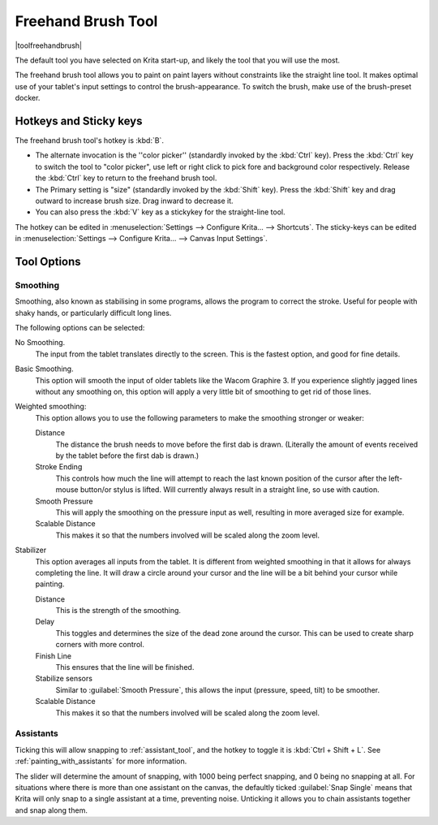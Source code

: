 .. meta::
   :description:
        Krita's freehand brush tool reference, containing how to use the stabilizer in krita.

.. metadata-placeholder

   :authors: - Wolthera van Hövell tot Westerflier <griffinvalley@gmail.com>
             - Boudewijn Rempt <boud@valdyas.org>
             - Nmaghrufusman
   :license: GNU free documentation license 1.3 or later.

.. index:: !Freehand Brush, Freehand
.. _freehand_brush_tool:

===================
Freehand Brush Tool
===================

|toolfreehandbrush|

The default tool you have selected on Krita start-up, and likely the tool that you will use the most.

The freehand brush tool allows you to paint on paint layers without constraints like the straight line tool. It makes optimal use of your tablet's input settings to control the brush-appearance.
To switch the brush, make use of the brush-preset docker.

Hotkeys and Sticky keys
-----------------------

The freehand brush tool's hotkey is :kbd:`B`.

* The alternate invocation is the ''color picker'' (standardly invoked by the :kbd:`Ctrl` key). Press the :kbd:`Ctrl` key to switch the tool to "color picker", use left or right click to pick fore and background color respectively. Release the :kbd:`Ctrl` key to return to the freehand brush tool.
* The Primary setting is "size" (standardly invoked by the :kbd:`Shift` key). Press the :kbd:`Shift` key and drag outward to increase brush size. Drag inward to decrease it.
* You can also press the :kbd:`V` key as a stickykey for the straight-line tool.

The hotkey can be edited in :menuselection:`Settings --> Configure Krita... --> Shortcuts`.
The sticky-keys can be edited in :menuselection:`Settings --> Configure Krita... --> Canvas Input Settings`.

Tool Options
------------

.. index:: Basic Smooth, No Smoothing, Weighted Smoothing, Stabilizer
.. _stroke_smoothing:

Smoothing
~~~~~~~~~

Smoothing, also known as stabilising in some programs, allows the program to correct the stroke. Useful for people with shaky hands, or particularly difficult long lines.

The following options can be selected:

No Smoothing.
    The input from the tablet translates directly to the screen. This is the fastest option, and good for fine details.
Basic Smoothing.
    This option will smooth the input of older tablets like the Wacom Graphire 3. If you experience slightly jagged lines without any smoothing on, this option will apply a very little bit of smoothing to get rid of those lines.
Weighted smoothing:
    This option allows you to use the following parameters to make the smoothing stronger or weaker:

    Distance
        The distance the brush needs to move before the first dab is drawn. (Literally the amount of events received by the tablet before the first dab is drawn.)
    Stroke Ending
        This controls how much the line will attempt to reach the last known position of the cursor after the left-mouse button/or stylus is lifted. Will currently always result in a straight line, so use with caution.
    Smooth Pressure
        This will apply the smoothing on the pressure input as well, resulting in more averaged size for example.
    Scalable Distance
        This makes it so that the numbers involved will be scaled along the zoom level.

Stabilizer
    This option averages all inputs from the tablet. It is different from weighted smoothing in that it allows for always completing the line. It will draw a circle around your cursor and the line will be a bit behind your cursor while painting.

    Distance
        This is the strength of the smoothing.
    Delay
        This toggles and determines the size of the dead zone around the cursor. This can be used to create sharp corners with more control.
    Finish Line
        This ensures that the line will be finished.
    Stabilize sensors
        Similar to :guilabel:`Smooth Pressure`, this allows the input (pressure, speed, tilt) to be smoother.
    Scalable Distance
        This makes it so that the numbers involved will be scaled along the zoom level.

.. index:: Painting Assistants

Assistants
~~~~~~~~~~

Ticking this will allow snapping to :ref:`assistant_tool`, and the hotkey to toggle it is :kbd:`Ctrl + Shift + L`. See :ref:`painting_with_assistants` for more information.

The slider will determine the amount of snapping, with 1000 being perfect snapping, and 0 being no snapping at all. For situations where there is more than one assistant on the canvas, the defaultly ticked :guilabel:`Snap Single` means that Krita will only snap to a single assistant at a time, preventing noise. Unticking it allows you to chain assistants together and snap along them.
